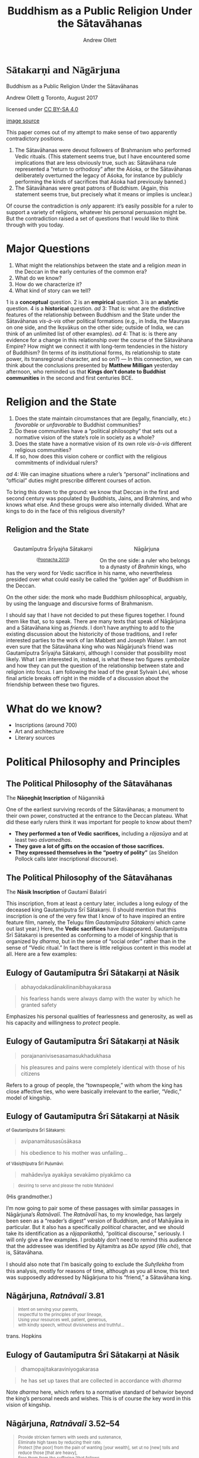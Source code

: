 #+TITLE: Buddhism as a Public Religion Under the Sātavāhanas
#+AUTHOR: Andrew Ollett
#+REVEAL_THEME: black
#+REVEAL_EXTRA_CSS: custom-extra.css
#+OPTIONS: reveal_title_slide:nil 
#+OPTIONS: toc:nil num:nil

# sometimes needs to be remembered that 

 
* @@html:<span style="font-family:IndUni-H;">Sātakarṇi and Nāgārjuna</span>@@
  :PROPERTIES:
  :custom_id: titlepage
  :reveal_background: ./images/godavari.jpg
  :END:

  #+ATTR_HTML: :style font-size:40pt
  Buddhism as a Public Religion Under the Sātavāhanas

  #+ATTR_HTML: :style font-size:30pt
  Andrew Ollett 
  @@html:<span class="fleuron">g</span>@@
  Toronto, August 2017

  #+ATTR_HTML: :class captionn :style text-align:right
  licensed under [[http://creativecommons.org/licenses/by-sa/4.0/][CC BY-SA 4.0]] [[./images/88x31.png]]

  #+ATTR_HTML: :class captionn :style text-align:right
  [[https://en.wikipedia.org/wiki/Godavari_River#/media/File:Early_morning_in_Godavari_02.jpg][image source]]

  #+BEGIN_NOTES
  This paper comes out of my attempt to make sense of two apparently contradictory positions.
  1. The Sātavāhanas were devout followers of Brahmanism who performed Vedic rituals. (This statement seems true, but I have encountered some implications that are less obviously true, such as: Sātavāhana rule represented a “return to orthodoxy” after the Aśoka, or the Sātavāhanas deliberately overturned the legacy of Aśoka, for instance by publicly performing the kinds of sacrifices that Aśoka had previously banned.)
  2. The Sātavāhanas were great patrons of Buddhism. (Again, this statement seems true, but precisely what it means or implies is unclear.)
  Of course the contradiction is /only/ apparent: it’s easily possible for a ruler to support a variety of religions, whatever his personal persuasion might be. But the contradiction raised a set of questions that I would like to think through with you today.
  #+END_NOTES

* Major Questions
  :PROPERTIES:
  :reveal_background: ./images/godavari.jpg
  :END:
  1. What might the relationships between the state and a religion /mean/ in the Deccan in the early centuries of the common era?
  2. What do we know?
  3. How do we characterize it?
  4. What kind of story can we tell?
  #+BEGIN_NOTES
  1 is a *conceptual* question.
  2 is an *empirical* question.
  3 is an *analytic* question.
  4 is a *historical* question.
  /ad/ 3: That is: what are the distinctive features of the relationship between Buddhism and the State under the Sātavāhanas /vis-à-vis/ other political formations (e.g., in India, the Mauryas on one side, and the Ikṣvākus on the other side; outside of India, we can think of an unlimited list of other examples).
  /ad/ 4: That is: is there any evidence for a change in this relationship over the course of the Sātavāhana Empire? How might we connect it with long-term tendencies in the history of Buddhism? (In terms of its institutional forms, its relationship to state power, its transregional character, and so on?) — In this connection, we can think about the conclusions presented by *Matthew Milligan* yesterday afternoon, who reminded us that *Kings don’t donate to Buddhist communities* in the second and first centuries BCE.
  #+END_NOTES

* Religion and the State
  :PROPERTIES:
  :reveal_background: ./images/godavari.jpg
  :END:
  1. Does the state maintain circumstances that are (legally, financially, etc.) /favorable/ or /unfavorable/ to Buddhist communities? 
  2. Do these communities have a “political philosophy” that sets out a normative vision of the state’s role in society as a whole?
  3. Does the state have a normative vision of its own role /vis-à-vis/ different religious communities? 
  4. If so, how does this vision cohere or conflict with the religious commitments of individual rulers?
  #+BEGIN_NOTES
  /ad/ 4: We can imagine situations where a ruler’s “personal” inclinations and “official” duties might prescribe different courses of action.

  To bring this down to the ground: we know that Deccan in the first and second century was populated by Buddhists, Jains, and Brahmins, and who knows what else. And these groups were also internally divided. What are kings to do in the face of this religious diversity?
  #+END_NOTES

** Religion and the State
   :PROPERTIES:
   :reveal_background: ./images/godavari.jpg
   :END:
  #+HTML:  <div style="left:-16.33%;text-align:center;float:left;width:50%;z-index:-10;">
  #+HTML:  <img src="./images/yajnasri-head.jpg" width="50%"></img>
  #+HTML:  <p>Gautamīputra Śrīyajña Sātakarṇi</p>
  #+HTML:  <p class="source" style="font-size:80%;">(<a href="#slide-bibliography">Poonacha 2013</a>)</p>
  #+HTML:  </div>
  #+HTML:  <div style="left:31.25%;text-align:center;float:right;width:50%;z-index:-10;top:75px">
  #+HTML:  <img src="./images/nagarjuna-head.jpg" width="50%"></img>
  #+HTML:  <p>Nāgārjuna</p>
  #+HTML:  </div>   
  #+BEGIN_NOTES
  On the one side: a ruler who belongs to a dynasty of /Brahmin/ kings, who has the very word for Vedic sacrifice in his name, who nevertheless presided over what could easily be called the “golden age” of Buddhism in the Deccan.

  On the other side: the monk who made Buddhism philosophical, arguably, by using the language and discursive forms of Brahmanism.

  I should say that I have not decided to put these figures together. I found them like that, so to speak. There are many texts that speak of Nāgārjuna and a Sātavāhana king as /friends/. I don’t have anything to add to the existing discussion about the historicity of those traditions, and I refer interested parties to the work of Ian Mabbett and Joseph Walser. I am not even sure that the Sātavāhana king who was Nāgārjuna’s friend was Gautamīputra Śrīyajña Sātakarṇi, although I consider that possibility most likely. What I am interested in, instead, is what these two figures /symbolize/ and how they can put the question of the relationship between state and religion into focus. I am following the lead of the great Sylvain Lévi, whose final article breaks off right in the middle of a discussion about the friendship between these two figures.  
  #+END_NOTES

* What do we know?
  :PROPERTIES:
  :reveal_background: ./images/godavari.jpg
  :END:
  - Inscriptions (around 700)
  - Art and architecture 
  - Literary sources 

* Political Philosophy and Principles
  :PROPERTIES:
  :reveal_background: ./images/godavari.jpg
  :END:

** The Political Philosophy of the Sātavāhanas
   :PROPERTIES:
   :reveal_background: ./images/godavari.jpg
   :END:
   #+HTML: <img src="./images/naneghat.jpg" width="50%;"></img>
   The *Nāṇeghāṭ Inscription* of Nāgannikā
   #+BEGIN_NOTES
   One of the earliest surviving records of the Sātavāhanas; a monument to their own power, constructed at the entrance to the Deccan plateau. What did these early rulers think it was important for people to know about them?
   - *They performed a ton of Vedic sacrifices,* including a /rājasūya/ and at least two /aśvamedhas/.
   - *They gave a lot of gifts on the occasion of those sacrifices.*
   - *They expressed themselves in the “poetry of polity”* (as Sheldon Pollock calls later inscriptional discourse).
   #+END_NOTES

** The Political Philosophy of the Sātavāhanas
   :PROPERTIES:
   :reveal_background: ./images/godavari.jpg
   :END:
   #+HTML: <img src="./images/nasik.jpg" width="50%;"></img>
   The *Nāsik Inscription* of Gautamī Balaśrī
   #+BEGIN_NOTES
   This inscription, from at least a century later, includes a long eulogy of the deceased king Gautamīputra Śrī Sātakarṇi. (I should mention that this inscription is one of the very few that I know of to have inspired an entire feature film, namely, the Telugu film /Gautamīputra Sātakarṇi/ which came out last year.) Here, the *Vedic sacrifices* have disappeared. Gautamīputra Śrī Sātakarṇi is presented as conforming to a model of kingship that is organized by /dharma/, but in the sense of “social order” rather than in the sense of “Vedic ritual.” In fact there is little religious content in this model at all. Here are a few examples: 
   #+END_NOTES

** Eulogy of Gautamīputra Śrī Sātakarṇi at Nāsik
   :PROPERTIES:
   :reveal_background: ./images/godavari.jpg
   :END:
   #+HTML: <blockquote>abhayodakadānakilinanibhayakarasa</blockquote>
   #+HTML: <blockquote>his fearless hands were always damp with the water by which he granted safety</blockquote>
   #+BEGIN_NOTES
   Emphasizes his personal qualities of fearlessness and generosity, as well as his capacity and willingness to /protect/ people.
   #+END_NOTES

** Eulogy of Gautamīputra Śrī Sātakarṇi at Nāsik
   :PROPERTIES:
   :reveal_background: ./images/godavari.jpg
   :END:
   #+HTML: <blockquote>porajananivisesasamasukhadukhasa</blockquote>
   #+HTML: <blockquote>his pleasures and pains were completely identical with those of his citizens</blockquote>
   #+BEGIN_NOTES
   Refers to a group of people, the “townspeople,” with whom the king has close affective ties, who were basically irrelevant to the earlier, “Vedic,” model of kingship.
   #+END_NOTES

** Eulogy of Gautamīputra Śrī Sātakarṇi at Nāsik
   :PROPERTIES:
   :reveal_background: ./images/godavari.jpg
   :END:
   #+HTML: <p style="font-size:80%;">of Gautamīputra Śrī Sātakarṇi:</p>
   #+HTML: <blockquote>avipanamātusasūsākasa</blockquote>
   #+HTML: <blockquote>his obedience to his mother was unfailing...</blockquote>
   #+HTML: <p style="font-size:80%;">of Vāsiṣṭhīputra Śrī Puḷumāvi:</p>
   #+HTML: <blockquote>mahādevīya ayakāya sevakāmo piyakāmo ca</blockquote>
   #+HTML: <blockquote style="font-size:80%;">desiring to serve and please the noble Mahādevī</blockquote>
   #+BEGIN_NOTES
   (His grandmother.)

   I’m now going to pair some of these passages with similar passages in Nāgārjuna’s /Ratnāvalī/. The /Ratnāvalī/ has, to my knowledge, has largely been seen as a “reader’s digest” version of Buddhism, and of Mahāyāna in particular. But it also has a specifically /political/ character, and we should take its identification as a /rājaparikathā/, “political discourse,” seriously. I will only give a few examples. I probably don’t need to remind this audience that the addressee was identified by Ajitamitra as /bDe spyod/ (/We chö/), that is, Sātavāhana.

   I should also note that I’m basically going to exclude the /Suhr̥llekha/ from this analysis, mostly for reasons of time, although as you all know, this text was supposedly addressed by Nāgārjuna to his “friend,” a Sātavāhana king.
   #+END_NOTES

** Nāgārjuna, /Ratnāvalī/ 3.81
   :PROPERTIES:
   :reveal_background: ./images/godavari.jpg
   :END:
   #+HTML: <blockquote style="text-align:left;font-size:80%;">Intent on serving your parents,<br/> respectful to the principles of your lineage,<br/>Using your resources well, patient, generous,<br/> with kindly speech, without divisiveness and truthful...</blockquote>
   #+HTML: <p class="source">trans. Hopkins</p>

** Eulogy of Gautamīputra Śrī Sātakarṇi at Nāsik
   :PROPERTIES:
   :reveal_background: ./images/godavari.jpg
   :END:
   #+HTML: <blockquote>dhamopajitakaraviniyogakarasa</blockquote>
   #+HTML: <blockquote>he has set up taxes that are collected in accordance with <i>dharma</i></blockquote>
   #+BEGIN_NOTES
   Note /dharma/ here, which refers to a normative standard of behavior beyond the king’s personal needs and wishes. This is of course /the/ key word in this vision of kingship.
   #+END_NOTES

** Nāgārjuna, /Ratnāvalī/ 3.52–54
   :PROPERTIES:
   :reveal_background: ./images/godavari.jpg
   :END:
   #+HTML: <blockquote style="text-align:left;font-size:80%;">Provide stricken farmers with seeds and sustenance,<br/>Eliminate high taxes by reducing their rate.<br/>Protect [the poor] from the pain of wanting [your wealth], set ut no [new] tolls and reduce those [that are heavy], <br/>Free them from the suffering [that follows<br/> when the tax collector] is waiting at the door.<br/> Eliminate thieves and robbers<br/> in your own and others’ countries. <br/>Please set prices fairly<br/> and keep profits level [when things are scarce].</blockquote>
   #+HTML: <p class="source">trans. Hopkins</p>
   #+BEGIN_NOTES
   I can advertise Meera’s paper here, since she will talk about the king’s power to set interest rates.
   #+END_NOTES

** Nāgārjuna, /Ratnāvalī/ 4.27
   :PROPERTIES:
   :reveal_background: ./images/godavari.jpg
   :END:
   #+HTML: <blockquote style="text-align:left;font-size:80%;">dharmārthaṁ yadi te rājyaṁ na kīrtyarthaṁ na kāmataḥ<br/>tataḥ saphalam atyartham anarthārtham ato ’nyathā</blockquote>
   #+HTML: <blockquote style="font-size:80%;text-align:left;">If your kingdom is for the sake of <i>dharma</i>,<br/> not for the sake of glory, and not for the sake of desire,<br/>then it will be successful beyond measure.<br/> Otherwise, it will be for nothing.</blockquote>

** Nāgārjuna, /Ratnāvalī, 4.42
   :PROPERTIES:
   :reveal_background: ./images/godavari.jpg
   :END:
   #+HTML: <blockquote style="text-align:left;font-size:80%;">mātsyanyāyaś ca te naivaṃ nyāyād rājyaṃ bhaviṣyati<br/>na cānyāyo na vādharmo dharmaś caivaṃ bhaviṣyati</blockquote>
   #+HTML: <blockquote style="font-size:80%;text-align:left;">By following this course,<br/>you won’t have the “law of the fish”;<br/>you will have a kingdom.<br/> In this way there will be no injustice;<br/> no lack of <i>dharma</i>, but rather <i>dharma</i>.</blockquote>

* Religious Accommodations and Privileges
  :PROPERTIES:
  :reveal_background: ./images/godavari.jpg
  :END:

** Nāgārjuna, /Ratnāvalī/ 4.18
   :PROPERTIES:
   :reveal_background: ./images/godavari.jpg
   :END:
   #+HTML: <blockquote style="text-align:left;font-size:80%;">dharmādhikārā ye cānye pūrvarājapravartitāḥ<br/>devadroṇyādayas te ’pi pravartyantāṁ yathā sthitāḥ</blockquote>
   #+HTML: <blockquote style="font-size:80%;text-align:left;">And as for the religious privileges<br/>instituted by previous kings,<br/>such as the procession of deities,<br/>they should be left in place.</blockquote>
   #+BEGIN_NOTES
   Here Nāgārjuna recommends a specific /policy/ for the state’s intervention in religious affairs, which we can call /conservative pluralism/: if previous monarchs have granted specific provisions for particular religions, then current monarchs should leave them as they are. There is a game-theoretical aspect to this argument: don’t take away our privileges, and we won’t take away yours if we ever have the chance.
   #+END_NOTES

** Nāgārjuna, /Ratnāvalī/ 4.88–89
   :PROPERTIES:
   :reveal_background: ./images/godavari.jpg
   :END:
   #+HTML: <blockquote style="text-align:left;font-size:60%;">tathāgatābhisaṁdhyoktāny asukhaṁ jñātum ity ataḥ<br/> ekayānatriyānoktād ātmā rakṣya upekṣayā<br/> upekṣayā hi nāpuṇyam dveṣāt pāpaṁ kutaḥ śubham<br/>mahāyāne yato dveṣo nātmakāmaiḥ kṛto ’rhati</blockquote>
   #+HTML: <blockquote style="font-size:60%;text-align:left;">Since it is not easy to know<br/>what the <i>tathāgata</i>s are getting at in their statements,<br/>protect yourself from the statement<br/>of a single vehicle, or three vehicles, with impartiality.<br/>For impartiality is no sin.<br/> Sin comes from hatred. How can that be good?<br/> Therefore it is in one’s interest<br/>not to hate the <i>Mahāyāna</i>.</blockquote>
   #+BEGIN_NOTES
   Another important principle is /impartiality/. The truth is hard to know, so a king shouldn’t be partial to one or another interpretation of Buddhism. This makes sense for Nāgārjuna to say given the landscape of Buddhism in the Deccan at the time, where the followers of the /Mahāyāna/ must have been a minority.

   Of course this only applies to Buddhism!
   #+END_NOTES

** Nāgārjuna, /Ratnāvalī/ 3.37
   :PROPERTIES:
   :reveal_background: ./images/godavari.jpg
   :END:
   #+HTML: <blockquote style="font-size:60%;text-align:left;">You should not respect, revere or do homage to others, the Forders<br/>Because through that the ignorant would become enamoured of the faulty.</blockquote>
   #+HTML: <p class="source">trans. <i>Bibliotheca Polyglotta</i></p>

** Vāsiṣṭhīputra Śivaśrī Puḷumāvi inscription
   :PROPERTIES:
   :custom_id: sivasri
   :reveal_extra_attr: class="hide-title-sub"
   :reveal_background: ./images/godavari.jpg
   :reveal_data_transition: fade-in
   :END:
   #+HTML:  <div style="left:-8.33%;text-align:right;float:left;width:50%;z-index:-10;">
   #+HTML:  <br/><h3 style="font-family:'IndUni-H';">Kanaganahalli</h3>
   #+HTML:  <p class="source">(<a href="#slide-bibliography">Sarma and Varaprasada Rao 1995</a>, vastly improved by <a href="#slide-bibliography">Nakanishi and von Hinüber 2014</a>)</p>
   #+HTML:  <p class="source">Current location unknown.</p>
   #+HTML:  </div>
   #+HTML:  <div  style="left:31.25%;text-align:center;float:right;width:50%;z-index:-10;top:75px">
   #+HTML:  <img src="./images/sivasri.jpg" width="70%"></img>
   #+HTML:  </div>
   #+HTML:  <blockquote style="font-style:normal;text-align:center;font-size:50%;clear:both;"nil>... vāsiṭhi]puto ◊ sivasiripuḷum(ā)[vi ...<br/>... (na)su ◊ kinādikesu ◊ kadamūla[phal...<br/> yaya + telasa ... <br/> ...(ta)pāna ◊ karetena ◊ na vasi[tava ...<br/> ... atāpasena vā ◊ na vasitava ◊ d(ā)rapālo...<br/> ...(ta)vā ◊ sudhāvāsikena ◊ ekaratiparivuthe[na ... </blockquote>  
   #+BEGIN_NOTES
   This inscription was published more than 20 years ago, but hasn’t been satisfactorily interpreted. What is clear, however, is that a mid-second century king, Vāsiṣṭhīputra Śivaśrī Puḷumāvi, is laying down particular privileges or protections for the ascetic monks who are residing near the /mahācaitya/ at Kanaganahalli.
   #+END_NOTES

* Patronage
  :PROPERTIES:
  :reveal_background: ./images/godavari.jpg
  :END:

** Nāgārjuna, /Ratnāvalī/ 3.31–32
   :PROPERTIES:
   :reveal_background: ./images/godavari.jpg
   :END:
   #+HTML: <blockquote style="font-size:60%;text-align:left;">With respect and without stint<br/> you should construct images of Buddha, reliquaries and temples<br/> And provide abundant riches, food, necessities and so forth.<br/>Please construct from all precious substances<br/> images of Buddha with fine proportions,<br/>Well designed and sitting on lotuses<br/> adorned with all precious substances.</blockquote>
   #+HTML: <p class="source">trans. <i>Bibliotheca Polyglotta</i></p>
   #+BEGIN_NOTES
   A lot of the fourth chapter is about building /dharmāspadas/, religious sites. This is the famous verse that links Nāgārjuna with anthropomorphic images of the Buddha sitting on lotuses, such as we find in the very last phases of sculpture at Amarāvatī and then at Nāgārjunakoṇḍa. But the relevant point here is the Nāgārjuna thinks it is the king’s responsibility to commit substantial financial resources to the construction, decoration, and maintenance of Buddhist religious sites.
   #+END_NOTES

** Nāgārjuna, /Ratnāvalī/ 3.34
   :PROPERTIES:
   :reveal_background: ./images/godavari.jpg
   :END:
   #+HTML: <blockquote style="font-size:60%;text-align:left;">Revere the reliquaries with gold and silver flowers,<br/>Diamonds, corals, pearls, emeralds, cat’s eye gems and sapphires.</blockquote>
   #+HTML: <p class="source">trans. <i>Bibliotheca Polyglotta</i></p>
   #+BEGIN_NOTES
   And then there is this.
   #+END_NOTES

** Sātavāhana Patronage of Buddhist Institutions (Image)
   :PROPERTIES:
   :custom_id: satakarni
   :reveal_extra_attr: class="hide-title-sub"
   :reveal_background: ./images/godavari.jpg
   :END:
   #+HTML:  <img src="./images/satakarni.jpg" width="50%"></img>

** Sātavāhana Patronage of Buddhist Institutions (Text)
   :PROPERTIES:
   :custom_id: satakarni-text
   :reveal_extra_attr: class="hide-title-sub"
   :reveal_background: ./images/godavari.jpg
   :reveal_data_transition: fade-out
   :END:
   #+HTML:  <div style="left:-8.33%;text-align:right;float:left;width:50%;z-index:-10;">
   #+HTML:  <br/><h3 style="font-family:'IndUni-H';">Kanaganahalli</h3>
   #+HTML:  <p class="source">(<a href="#slide-bibliography">Nakanishi and von Hinüber 2014</a>)</p>
   #+HTML:  <p class="source">In the ASI shed on site.</p>
   #+HTML:  </div>
   #+HTML:  <div style="left:31.25%;text-align:center;float:right;width:50%;z-index:-10;top:75px">
   #+HTML:  <img src="./images/satakarni.jpg" width="70%"></img>
   #+HTML:  </div>
   #+HTML:  <blockquote style="font-style:normal;text-align:center;font-size:50%;clear:both;"nil>rāyā sātakaṇ(i) (mahāce)[t](i)yasa r[u]pāmayāni payumāni oṇ[o]yeti</blockquote>  
   #+BEGIN_NOTES
   Oskar von Hinüber has discussed this image in several recent publications (ARIRIAB 2014 and 2016: 13–14). It is not Gautamīputra Śrīyajña Sātakarṇi, but probably Gautamīputra Śrī Sātakarṇi, who lived about a hundred years earlier.

   The fact that a historical king is depicted in the very act of religious patronage that Nāgārjuna recommends in his /Ratnāvalī/ is perhaps not very surprising. Royal patronage is built into the very foundations of Buddhism, as *Matthew Milligan* reminded us yesterday.

   What is surprising is that this depiction is rather at odds with what we are able to reconstruct of the Sātavāhanas’ religious patronage on the basis of other sources, namely, inscriptions. So I will briefly review this situation and see what sense we can make of it.
   #+END_NOTES

** Sātavāhana Patronage of Buddhist Institutions (Translation)
   :PROPERTIES:
   :custom_id: satakarni-trans
   :reveal_extra_attr: class="hide-title-sub"
   :reveal_background: ./images/godavari.jpg
   :reveal_data_transition: fade-in
   :END:
   #+HTML:  <div style="left:-8.33%;text-align:right;float:left;width:50%;z-index:-10;">
   #+HTML:  <br/><h3 style="font-family:'IndUni-H';">Kanaganahalli</h3>
   #+HTML:  <p class="source">(<a href="#slide-bibliography">Nakanishi and von Hinüber 2014</a>)</p>
   #+HTML:  <p class="source">In the ASI shed on site.</p>
   #+HTML:  </div>
   #+HTML:  <div  style="left:31.25%;text-align:center;float:right;width:50%;z-index:-10;top:75px">
   #+HTML:  <img src="./images/satakarni.jpg" width="70%"></img>
   #+HTML:  </div>
   #+HTML:  <blockquote style="font-style:normal;text-align:center;font-size:50%;clear:both;"nil>King Sātakarṇi donates silver lotus flowers to the Great Caitya.</blockquote>  
   #+BEGIN_NOTES
   Oskar von Hinüber has discussed this image in several recent publications (ARIRIAB 2014 and 2016: 13–14). It is not Gautamīputra Śrīyajña Sātakarṇi, but probably Gautamīputra Śrī Sātakarṇi, who lived about a hundred years earlier.

   The fact that a historical king is depicted in the very act of religious patronage that Nāgārjuna recommends in his /Ratnāvalī/ is perhaps not very surprising. Royal patronage is built into the very foundations of Buddhism, as *Matthew Milligan* reminded us yesterday.

   What is surprising is that this depiction is rather at odds with what we are able to reconstruct of the Sātavāhanas’ religious patronage on the basis of other sources, namely, inscriptions. So I will briefly review this situation and see what sense we can make of it.
   #+END_NOTES

** Sātavāhana Patronage of Buddhist Institutions
   :PROPERTIES:
   :reveal_background: ./images/godavari.jpg
  :END:
   When and how do members of the royal family make donations (of villages, structures, or money) to Buddhist communities?
   
   (Excluding for now the donations of high-ranking officials and “feudatories” such as /Mahāraṭṭhis/ who are not themselves members of the royal family.)

** Sātavāhana Patronage of Buddhist Institutions
   :PROPERTIES:
   :custom_id: patronage-list
   :reveal_extra_attr: class="hide-title-sub"
   :reveal_background: ./images/godavari.jpg
   :END:
   - *No* donations before the time of *Uṣavadāta* (ca. 72–78).
   - A number of donations (of villages and structures) to the /cāturdiśasaṅgha/ by *Uṣavadāta*, Nahapāna’s nephew, and *Mitradevaṇṇaka*, Uṣavadāta’s son:
     - *Kārle* /caitya/
     - *Nāsik* cave 10
   #+BEGIN_NOTES
   *Meera* will talk about these donations at length.
   #+END_NOTES

** Sātavāhana Patronage of Buddhist Institutions
   :PROPERTIES:
   :custom_id: patronage-list-2
   :reveal_extra_attr: class="hide-title-sub"
   :reveal_background: ./images/godavari.jpg
   :END:
   *Immediately following*, and in *the same places*, the Sātavāhanas make donations to the Buddhist community:
   - *Kārle* /caitya/ (for the Mahāsaṅghikas), donations of:
     - @@html:<span style="font-size:80%;">(probably) <b>Vāsiṣṭhīputra Śrī Puḷumāvi</b> (ca. 98)</span>@@
     - @@html:<span style="font-size:80%;">Mahāraṭṭhi <b>Vāsiṣṭhīputra Somadeva</b> (ca. 108)</span>@@
   - *Nāsik* cave 2 (for the Bhadrāyanīyas), donations of:
      - @@html:<span style="font-size:80%;"><b>Gautamī Balaśrī</b>, mother of Gautamīputra Śrī Sātakarṇi, and of her grandson <b>Vāsiṣṭhīputra Śrī Puḷumāvi</b> (ca. 103)</span>@@
   #+BEGIN_NOTES
   By the way, this donation of the village of Sudarśana (earlier called Pisājīpada) in around 103 CE was “exchanged” for the village of Sāmalipada about 3 years later, in an inscription (N3) in cave 3.
   #+END_NOTES

** Sātavāhana Patronage of Buddhist Institutions
   :PROPERTIES:
   :custom_id: patronage-list-3
   :reveal_extra_attr: class="hide-title-sub"
   :reveal_background: ./images/godavari.jpg
   :END:
   A few other (fragmentary) inscriptions that seem to record donations of royal  women:
   #+HTML: <ul><li class="fragment"><b>Kānherī</b>, donations of:</li>
   #+HTML: <ul><li class="fragment" style="font-size:90%;">(probably)  <b>Nāgamūlaṇṇikā</b> (“the daughter of a Mahārāja, a Mahāraṭṭhinī, and the sister a Mahābhoja”), cave 66</li>
   #+HTML: <li class="fragment" style="font-size:90%;">the daughter of the Mahākṣatrapa <b>Rudradāman</b> and wife of <b>Vāsiṣṭhīputra Śrī Sātakarṇi</b>, cave 5</li></ul></ul>

** Vāsiṣṭhīputra Śrī Puḷumāvi: A reluctant donor?
   :PROPERTIES:
   :reveal_background: ./images/godavari.jpg
   :reveal_extra_attr: class="hide-title-sub"
   :reveal_data_transition: fade-out
   :END:
   #+HTML: <h4>Vāsiṣṭhīputra Śrī Puḷumāvi: A reluctant donor?</h4>
   #+HTML: <blockquote>etasa ca leṇasa citaṇanimita mahādevīya ayakāya sevakāmo piyakāmo ca ṇatā + + + (dakhiṇā)pathesaro pitupatiyo dhamasetusa dadāti gāma tiraṇhupavatasa aparadakhiṇapase pisājīpadakaṁ savajātabhoganirathi</blockquote>

** Vāsiṣṭhīputra Śrī Puḷumāvi: A reluctant donor?
   :PROPERTIES:
   :reveal_background: ./images/godavari.jpg
   :reveal_extra_attr: class="hide-title-sub"
   :reveal_data_transition: fade-in
   :END:
   #+HTML: <h4>Vāsiṣṭhīputra Śrī Puḷumāvi: A reluctant donor?</h4>
   #+HTML: <blockquote>And for the purpose of decorating this cave, her grandson... the Lord of the Deccan, <strong>wanting to serve and please the noble Mahādevī</strong>, gives to this <em>dharma</em>-bridge, transferring (the merit) to his father, a village, Pisājīpadaka, to the Southwest of the Tiruṇhu Hill...</blockquote>  


** Sātavāhana Patronage of Buddhist Institutions
   :PROPERTIES:
   :custom_id: patronage-list-3
   :reveal_extra_attr: class="hide-title-sub"
   :reveal_background: ./images/godavari.jpg
   :END:
   *No* royal donations after the time of *Vāsiṣṭhīputra Śrī Puḷumāvi*.

   *No* royal donations at all to a /caitya/ or /stūpa/ attested in inscriptions.

** Nāgārjuna’s /Saṅghārāma/
   :PROPERTIES:
   :custom_id: sangharama
   :reveal_background: ./images/godavari.jpg
   :END:
   Where was Nāgārjuna’s /Saṅghārāma/?
   - No shred of evidence from coastal Andhra (Amarāvati, Nāgārjunakoṇḍa, etc.).
   - Chinese pilgrims (Faxian and Xuanzang) report that the Sātavāhana king constructed a five-story rock-cut /saṅghārāma/ for Nāgārjuna.
   #+BEGIN_NOTES
   Although Faxian definitely didn’t see it firsthand, and Xuanzang probably didn’t either.
   #+END_NOTES

** Nāgārjuna’s /Saṅghārāma/
   :PROPERTIES:
   :reveal_background: ./images/godavari.jpg
   :END:
   - It is called *波羅越* (/pārāvata/?) and glossed as *鴿 gē* “dove” by Faxian.
   - There is an as-yet unidentified mountain within the Sātavāhana Empire called /cakora/ “patridge” in several inscriptions.
   - It is called *跋邏末羅耆釐* (/bhramaragiri/?) and glossed as *黑蜂 hēifēng* “black bee” by Xuanzang, and similarly by Daoxuan. He locates it in (Southern) Kosala.
   #+BEGIN_NOTES   
   Unless Xuanzang is very badly confused, the /saṅghārāma/ should not be in coastal Andhra, but rather further north and west, probably around Telangana.
   
   We are looking in the wrong place. It has become clear in recent years that the Karimnagar district was a major, major center of Sātavāhana power, but there has been very little archaeological work done here. 
   #+END_NOTES

* Some attempt at a synthesis
  :PROPERTIES:
  :reveal_background: ./images/godavari.jpg
  :END:

** Buddhism is not a “State Religion”
   :PROPERTIES:
   :reveal_background: ./images/godavari.jpg
   :END:
   What is it then?

** The King as a Public Figure
   :PROPERTIES:
   :custom_id: public_figure
   :reveal_background: ./images/godavari.jpg
   :END:
   #+HTML: <blockquote style="text-align:left;font-size:80%;">na kevalam ayaṃ dharmo rājña evopadiśyate</br> anyebhyo ’pi yathāyogaṃ sattvebhyo hitakāmyayā</blockquote>
   #+HTML: <blockquote style="font-size:80%;text-align:left;">This teaching is not only referred to the King,<br/> but for other beings as well,<br/> according to their abilities and for their benefit.</blockquote>
   #+BEGIN_NOTES
   Addressing the king, as Nāgārjuna does in the /Ratnāvalī/, and representing the king, as we see in the Kanaganahalli relief, meant tapping into a particular kind of political imagination, and speaking to a /public/ that was constituted by that imagination. 

   The king is therefore a /public/ figure, in the sense that he was the object of public address and representation for those, like Nāgārjuna, who wanted to project and promote a particular vision of society.

   Being a public figure entails /publicity/ and its associated technologies. This is something that the Sātavāhanas seem to have excelled at. They perfected the art of political self-representation, evident in the surviving inscriptions and monuments, as well as on their coins.

   On one final note, I want to speculate about why a Brahmin king named Śrīyajña might have not only put up with the constant unsolicited advice of a Buddhist monk, but, if the sources are to be believed, actually gave him huge amounts of money.
   #+END_NOTES

* Nāgārjuna Image at Jaggayyapeṭa (Text)
  :PROPERTIES:
  :custom_id: jaggayyapeta
  :reveal_extra_attr: class="hide-title"
  :reveal_background: ./images/godavari.jpg
  :reveal_data_transition: fade-out
  :END:
  #+HTML:  <div style="left:-8.33%;text-align:right;float:left;width:50%;z-index:-10;">
  #+HTML:  <br/><h3 style="font-family:'IndUni-H';">Jaggayyapeṭa</h3>
  #+HTML:  <p class="source">(<a href="#slide-bibliography">Burgess 1886</a>)</p>
  #+HTML:  <p class="source">Currently at the Gov’t Museum, Chennai</p>
  #+HTML:  </div>
  #+HTML:  <div style="left:31.25%;text-align:center;float:right;width:50%;z-index:-10;top:75px">
  #+HTML:  <img src="./images/nagarjuna_image.jpg" width="50%"></img>
  #+HTML:  </div>
  #+HTML:  <blockquote style="font-style:normal;text-align:center;font-size:50%;clear:both;"nil>svasti bhadanta <strong>nāgārju</strong> ◊ <strong>nācāryyasya</strong><br/>śiṣya jayaprabhācāryya ◊ tacchiṣyeṇa ca[ndra]<br/>prabheṇa kārāpitāṁ satusugataprasādaviśeṣaviśiṣṭasaṁsāre devamanu[ja]<br/>vibhūtipūrvvakaṁ buddhattvaprāptinimittaṁ buddhapratimāṁ pratisthāpitāṁ anumodanā<br/>[pakṣe] kurvvanti sarvve saugatyāgryānyo pi</blockquote>

* Nāgārjuna Image at Jaggayyapeṭa (Translation)
  :PROPERTIES:
  :custom_id: jaggayyapeta-tr
  :reveal_extra_attr: class="hide-title"
  :reveal_background: ./images/godavari.jpg
  :reveal_data_transition: fade-out
  :END:
  #+HTML:  <div style="left:-8.33%;text-align:right;float:left;width:50%;z-index:-10;">
  #+HTML:  <br/><h3 style="font-family:'IndUni-H';">Jaggayyapeṭa</h3>
  #+HTML:  <p class="source">(<a href="#slide-bibliography">Burgess 1886</a>)</p>
  #+HTML:  <p class="source">Currently at the Gov’t Museum, Chennai</p>
  #+HTML:  </div>
  #+HTML:  <div style="left:31.25%;text-align:center;float:right;width:50%;z-index:-10;top:75px">
  #+HTML:  <img src="./images/nagarjuna_image.jpg" width="50%"></img>
  #+HTML:  </div>
  #+HTML:  <blockquote style="font-style:normal;text-align:center;font-size:50%;clear:both;"nil>Hail! The disciple of the reverend Nāgārjunācārya (was) Jayaprabhācārya.<br/> May everybody—even one who is different from<br/>the best of Saugatas—approve the immage of Buddha caused to be made<br/>by his disciple Candraprabha, and established for the purpose of the attainment<br/>of the condition of a Buddha after [the enjoyment of] greatness in the world of gods and<br/>  men in the course of existences characterized by the great favours of the real Buddha.</blockquote>



# chapter 4 of the ratnāvalī
# anyo ’pi tāvad yaḥ kaś cid durvacaḥ kṣamam apriyam |
# kim u rājā mahābhaumas tvaṃ mayā bhikṣuṇā satā ||2|| (ch. 4)
# tvatkṛtād eva tu snehāj jagatām anukampayā |
# aham eko vadāmi tvāṃ pathyam apy apriyaṃ bhṛśam ||3|| (ch. 4)
# atyaudāryād udārāṇāṃ vismayotsāhavardhaṇam |
# utsāhaghnaṃ ca mandānāṃ sarvasvenāpi kāraya ||12||
# sarvasvenāpy ataḥ svasthaḥ śīghraṃ dharmāspadaṃ kuru |
# mṛtyupratyayamadhyasthaḥ pravātasthapradīpavat ||17||

# ch. 2
# Whoever composes poetry with metaphors which elevate this body—
# O how shameless! O how stupid! How embarrasing before the wise! (v. 67)



